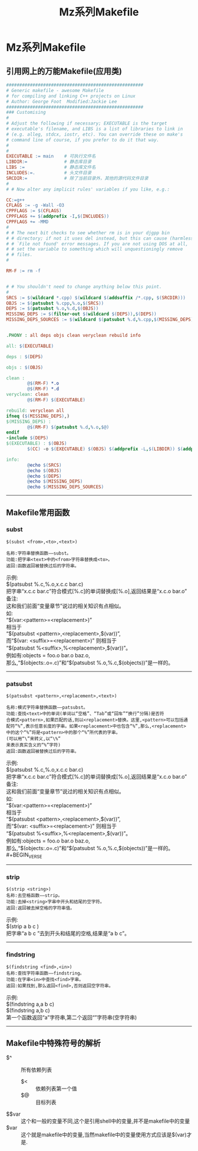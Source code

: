 #+TITLE:Mz系列Makefile
#+STARTUP: noindent
#+HTML_HEAD: <link rel="stylesheet" type="text/css" href="../template/org.style.css"/>

* Mz系列Makefile

** 引用网上的万能Makefile(应用类)

   #+BEGIN_SRC makefile
####################################################
# Generic makefile - awesome Makefile
# for compiling and linking C++ projects on Linux 
# Author: George Foot  Modified:Jackie Lee
####################################################
### Customising
#
# Adjust the following if necessary; EXECUTABLE is the target
# executable's filename, and LIBS is a list of libraries to link in
# (e.g. alleg, stdcx, iostr, etc). You can override these on make's
# command line of course, if you prefer to do it that way.
#
#
EXECUTABLE := main    # 可执行文件名
LIBDIR:=              # 静态库目录
LIBS :=               # 静态库文件名
INCLUDES:=.           # 头文件目录
SRCDIR:=              # 除了当前目录外，其他的源代码文件目录
#
# # Now alter any implicit rules' variables if you like, e.g.:

CC:=g++
CFLAGS := -g -Wall -O3
CPPFLAGS := $(CFLAGS)
CPPFLAGS += $(addprefix -I,$(INCLUDES))
CPPFLAGS += -MMD
#
# # The next bit checks to see whether rm is in your djgpp bin
# # directory; if not it uses del instead, but this can cause (harmless)
# # `File not found' error messages. If you are not using DOS at all,
# # set the variable to something which will unquestioningly remove
# # files.
#

RM-F := rm -f


# # You shouldn't need to change anything below this point.
#
SRCS := $(wildcard *.cpp) $(wildcard $(addsuffix /*.cpp, $(SRCDIR)))
OBJS := $(patsubst %.cpp,%.o,$(SRCS))
DEPS := $(patsubst %.o,%.d,$(OBJS))
MISSING_DEPS := $(filter-out $(wildcard $(DEPS)),$(DEPS))
MISSING_DEPS_SOURCES := $(wildcard $(patsubst %.d,%.cpp,$(MISSING_DEPS)))


.PHONY : all deps objs clean veryclean rebuild info

all: $(EXECUTABLE)

deps : $(DEPS)

objs : $(OBJS)

clean :
        @$(RM-F) *.o
        @$(RM-F) *.d
veryclean: clean
        @$(RM-F) $(EXECUTABLE)

rebuild: veryclean all
ifneq ($(MISSING_DEPS),)
$(MISSING_DEPS) :
        @$(RM-F) $(patsubst %.d,%.o,$@)
endif
-include $(DEPS)
$(EXECUTABLE) : $(OBJS)
        $(CC) -o $(EXECUTABLE) $(OBJS) $(addprefix -L,$(LIBDIR)) $(addprefix -l,$(LIBS))

info:
        @echo $(SRCS)
        @echo $(OBJS)
        @echo $(DEPS)
        @echo $(MISSING_DEPS)
        @echo $(MISSING_DEPS_SOURCES)
   #+END_SRC

-----

** Makefile常用函数

*** subst

    #+BEGIN_EXAMPLE
    $(subst <from>,<to>,<text>)

    名称:字符串替换函数——subst。
    功能:把字串<text>中的<from>字符串替换成<to>。
    返回:函数返回被替换过后的字符串。
    #+END_EXAMPLE

    #+BEGIN_VERSE
    示例:
    $(patsubst %.c,%.o,x.c.c bar.c)
    把字串“x.c.c bar.c”符合模式[%.c]的单词替换成[%.o],返回结果是“x.c.o bar.o”
    备注:
    这和我们前面“变量章节”说过的相关知识有点相似。
    如:
    “$(var:<pattern>=<replacement>)”
    相当于
    “$(patsubst <pattern>,<replacement>,$(var))”,
    而“$(var: <suffix>=<replacement>)” 则相当于
    “$(patsubst %<suffix>,%<replacement>,$(var))”。
    例如有:objects = foo.o bar.o baz.o,
    那么,“$(objects:.o=.c)”和“$(patsubst %.o,%.c,$(objects))”是一样的。
    #+END_VERSE

-----

*** patsubst

    #+BEGIN_EXAMPLE
    $(patsubst <pattern>,<replacement>,<text>)

    名称:模式字符串替换函数——patsubst。
    功能:查找<text>中的单词(单词以“空格”、“Tab”或“回车”“换行”分隔)是否符
    合模式<pattern>,如果匹配的话,则以<replacement>替换。这里,<pattern>可以包括通
    配符“%”,表示任意长度的字串。如果<replacement>中也包含“%”,那么,<replacement>
    中的这个“%”将是<pattern>中的那个“%”所代表的字串。
    (可以用“\”来转义,以“\%”
    来表示真实含义的“%”字符)
    返回:函数返回被替换过后的字符串。
    #+END_EXAMPLE
    
    #+BEGIN_VERSE
    示例:
    $(patsubst %.c,%.o,x.c.c bar.c)
    把字串“x.c.c bar.c”符合模式[%.c]的单词替换成[%.o],返回结果是“x.c.o bar.o”
    备注:
    这和我们前面“变量章节”说过的相关知识有点相似。
    如:
    “$(var:<pattern>=<replacement>)”
    相当于
    “$(patsubst <pattern>,<replacement>,$(var))”,
    而“$(var: <suffix>=<replacement>)” 则相当于
    “$(patsubst %<suffix>,%<replacement>,$(var))”。
    例如有:objects = foo.o bar.o baz.o,
    那么,“$(objects:.o=.c)”和“$(patsubst %.o,%.c,$(objects))”是一样的。#+BEGIN_VERSE
    #+END_VERSE

-----

*** strip

    #+BEGIN_EXAMPLE
    $(strip <string>)
    名称:去空格函数——strip。
    功能:去掉<string>字串中开头和结尾的空字符。
    返回:返回被去掉空格的字符串值。
    #+END_EXAMPLE

    #+BEGIN_VERSE
    示例:
    $(strip a b c )
    把字串“a b c ”去到开头和结尾的空格,结果是“a b c”。
    #+END_VERSE

-----

*** findstring

    #+BEGIN_EXAMPLE
    $(findstring <find>,<in>)
    名称:查找字符串函数——findstring。
    功能:在字串<in>中查找<find>字串。
    返回:如果找到,那么返回<find>,否则返回空字符串。
    #+END_EXAMPLE

    #+BEGIN_VERSE
    示例:
    $(findstring a,a b c)
    $(findstring a,b c)
    第一个函数返回“a”字符串,第二个返回“”字符串(空字符串)
    #+END_VERSE

-----

** Makefile中特殊符号的解析
   
   - $^ :: 所有依赖列表
	 - $< :: 依赖列表第一个值
	 - $@ :: 目标列表
   - $$var :: 这个和一般的变量不同,这个是引用shell中的变量,并不是makefile中的变量
   - $var :: 这个就是makefile中的变量,当然makefile中的变量使用方式应该是$(var)才是.

    
    
